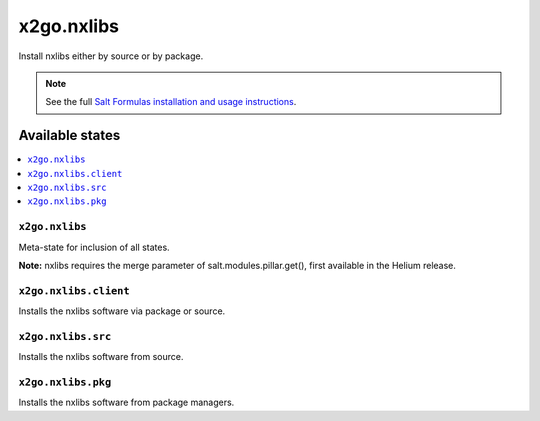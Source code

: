 =====
x2go.nxlibs
=====

Install nxlibs either by source or by package.

.. note::


    See the full `Salt Formulas installation and usage instructions
    <http://docs.saltstack.com/en/latest/topics/development/conventions/formulas.html>`_.

Available states
================

.. contents::
    :local:

``x2go.nxlibs``
------------

Meta-state for inclusion of all states.

**Note:** nxlibs requires the merge parameter of salt.modules.pillar.get(),
first available in the Helium release.

``x2go.nxlibs.client``
--------------------

Installs the nxlibs software via package or source.

``x2go.nxlibs.src``
--------------------

Installs the nxlibs software from source.

``x2go.nxlibs.pkg``
--------------------

Installs the nxlibs software from package managers.

